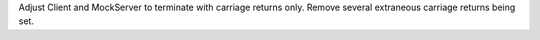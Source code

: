 Adjust Client and MockServer to terminate with carriage returns only. Remove several extraneous carriage returns being set.
